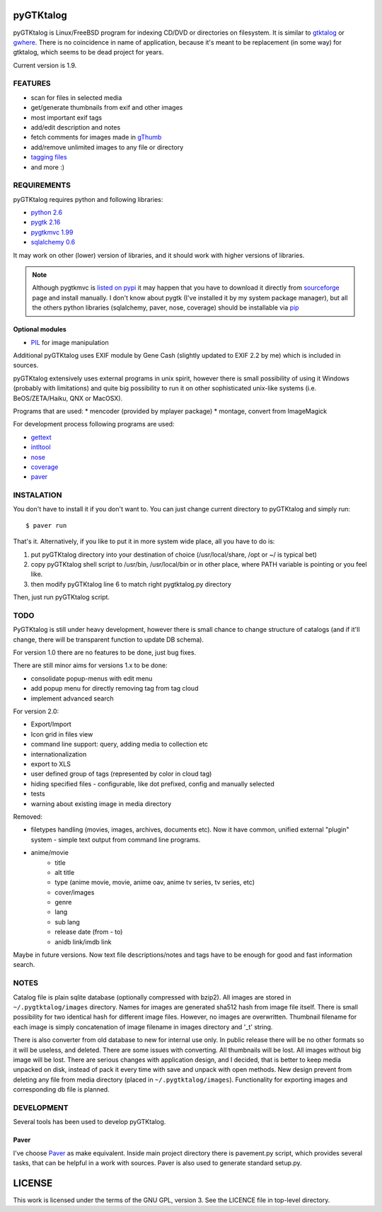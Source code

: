 pyGTKtalog
==========

pyGTKtalog is Linux/FreeBSD program for indexing CD/DVD or directories on
filesystem. It is similar to `gtktalog <http://www.nongnu.org/gtktalog/>`_ or
`gwhere <http://www.gwhere.org/home.php3>`_. There is no coincidence in name of
application, because it's meant to be replacement (in some way) for gtktalog,
which seems to be dead project for years.

Current version is 1.9.

FEATURES
--------

* scan for files in selected media
* get/generate thumbnails from exif and other images
* most important exif tags
* add/edit description and notes
* fetch comments for images made in `gThumb <http://gthumb.sourceforge.net>`_
* add/remove unlimited images to any file or directory
* `tagging files <http://en.wikipedia.org/wiki/Tag_%28metadata%29>`_
* and more :)

REQUIREMENTS
------------

pyGTKtalog requires python and following libraries:

* `python 2.6 <http://www.python.org/>`_
* `pygtk 2.16 <http://www.pygtk.org>`_
* `pygtkmvc 1.99 <http://sourceforge.net/apps/trac/pygtkmvc/wiki>`_
* `sqlalchemy 0.6 <http://www.sqlalchemy.org>`_

It may work on other (lower) version of libraries, and it should work with
higher versions of libraries.

.. note::

    Although pygtkmvc is `listed on pypi
    <http://pypi.python.org/pypi/python-gtkmvc/>`_ it may happen that you
    have to download it directly from
    `sourceforge <http://sourceforge.net/apps/trac/pygtkmvc/wiki>`_ page and
    install manually. I don't know about pygtk (I've installed it by my
    system package manager), but all the others python libraries (sqlalchemy,
    paver, nose, coverage) should be installable via `pip
    <http://pypi.python.org/pypi/pip>`_

Optional modules
^^^^^^^^^^^^^^^^

* `PIL <http://www.pythonware.com/products/pil/index.htm>`_ for image manipulation

Additional pyGTKtalog uses EXIF module by Gene Cash (slightly updated to EXIF
2.2 by me) which is included in sources.

pyGTKtalog extensively uses external programs in unix spirit, however there is
small possibility of using it Windows (probably with limitations) and quite big
possibility to run it on other sophisticated unix-like systems (i.e.
BeOS/ZETA/Haiku, QNX or MacOSX).

Programs that are used:
* mencoder (provided by mplayer package)
* montage, convert from ImageMagick

For development process following programs are used:

* `gettext <http://www.gnu.org/software/gettext/gettext.html>`_
* `intltool <http://www.gnome.org/>`_
* `nose <http://code.google.com/p/python-nose/>`_
* `coverage <http://nedbatchelder.com/code/coverage/>`_
* `paver <http://code.google.com/p/paver/>`__

INSTALATION
-----------

You don't have to install it if you don't want to. You can just change current
directory to pyGTKtalog and simply run::

    $ paver run

That's it. Alternatively, if you like to put it in more system wide place, all
you have to do is:

#. put pyGTKtalog directory into your destination of choice (/usr/local/share,
   /opt or ~/ is typical bet)

#. copy pyGTKtalog shell script to /usr/bin, /usr/local/bin or in
   other place, where PATH variable is pointing or you feel like.

#. then modify pyGTKtalog line 6 to match right pygtktalog.py directory

Then, just run pyGTKtalog script.

TODO
----

PyGTKtalog is still under heavy development, however there is small chance to
change structure of catalogs (and if it'll change, there will be transparent
function to update DB schema).

For version 1.0 there are no features to be done, just bug fixes.

There are still minor aims for versions 1.x to be done:

* consolidate popup-menus with edit menu
* add popup menu for directly removing tag from tag cloud
* implement advanced search

For version 2.0:

* Export/Import
* Icon grid in files view
* command line support: query, adding media to collection etc
* internationalization
* export to XLS
* user defined group of tags (represented by color in cloud tag)
* hiding specified files - configurable, like dot prefixed, config and
  manually selected
* tests
* warning about existing image in media directory

Removed:

* filetypes handling (movies, images, archives, documents etc). Now it have
  common, unified external "plugin" system - simple text output from command
  line programs.
* anime/movie
    * title
    * alt title
    * type (anime movie, movie, anime oav, anime tv series, tv series, etc)
    * cover/images
    * genre
    * lang
    * sub lang
    * release date (from - to)
    * anidb link/imdb link

Maybe in future versions. Now text file descriptions/notes and tags have to
be enough for good and fast information search.

NOTES
-----

Catalog file is plain sqlite database (optionally compressed with bzip2). All
images are stored in ``~/.pygtktalog/images`` directory. Names for images are
generated sha512 hash from image file itself. There is small possibility for two
identical hash for different image files. However, no images are overwritten.
Thumbnail filename for each image is simply concatenation of image filename in
images directory and '_t' string.

There is also converter from old database to new for internal use only. In
public release there will be no other formats so it will be useless, and
deleted. There are some issues with converting. All thumbnails will be lost.
All images without big image will be lost. There are serious changes with
application design, and I decided, that is better to keep media unpacked on
disk, instead of pack it every time with save and unpack with open methods. New
design prevent from deleting any file from media directory (placed in
``~/.pygtktalog/images``). Functionality for exporting images and corresponding
db file is planned.


DEVELOPMENT
-----------

Several tools has been used to develop pyGTKtalog.

Paver
^^^^^

I've choose `Paver <http://www.blueskyonmars.com/projects/paver/>`_ as make
equivalent. Inside main project directory there is pavement.py script, which
provides several tasks, that can be helpful in a work with sources. Paver is
also used to generate standard setup.py.

LICENSE
=======

This work is licensed under the terms of the GNU GPL, version 3. See the LICENCE
file in top-level directory.
